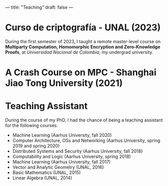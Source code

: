 ---
title: "Teaching"
draft: false
---

* Curso de criptografía - UNAL (2023)
During the first semester of 2023, I taught a remote master-level course on *Multiparty Computation, Homomorphic Encryption and Zero-Knowledge Proofs*, at /Universidad Nacional de Colombia/, my undergrad university.

* A Crash Course on MPC - Shanghai Jiao Tong University (2021)

* Teaching Assistant

During the course of my PhD, I had the chance of being a teaching assistant for the following courses.

- Machine Learning (Aarhus University, fall 2020)
- Computer Architecture, OSs and Networking (Aarhus University, spring 2019 and spring 2020)
- Distributed Systems and Security (Aarhus University, fall 2018)
- Computability and Logic (Aarhus University, spring 2018)
- Machine Learning (Aarhus University, fall 2017)
- Vector and Analytic Geometry (UNAL, 2016)
- Basic Mathematics (UNAL, 2015)
- Linear Algebra (UNAL, 2014)
